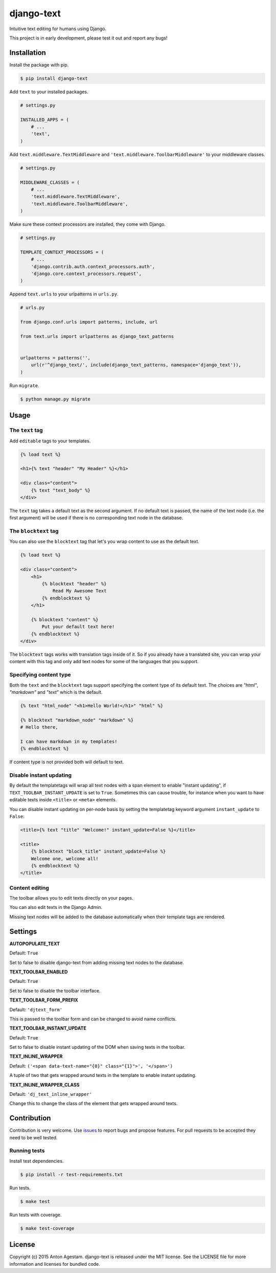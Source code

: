 django-text
===========

|Join the chat at https://gitter.im/antonagestam/django-text|
|Get downloads at https://pypi.python.org/pypi/django-text|
|See latest build status at https://circleci.com/gh/antonagestam/django-text/tree/master|
|Coverage|

Intuitive text editing for humans using Django.

This project is in early development, please test it out and report any bugs!


Installation
------------

Install the package with pip.

.. code:: shell

    $ pip install django-text

Add ``text`` to your installed packages.

.. code:: python

    # settings.py

    INSTALLED_APPS = (
        # ...
        'text',
    )

Add ``text.middleware.TextMiddleware`` and ``'text.middleware.ToolbarMiddleware'`` to your middleware classes.

.. code:: python

    # settings.py

    MIDDLEWARE_CLASSES = (
        # ...
        'text.middleware.TextMiddleware',
        'text.middleware.ToolbarMiddleware',
    )

Make sure these context processors are installed, they come with Django.

.. code:: python

    # settings.py

    TEMPLATE_CONTEXT_PROCESSORS = (
        # ...
        'django.contrib.auth.context_processors.auth',
        'django.core.context_processors.request',
    )

Append ``text.urls`` to your urlpatterns in ``urls.py``.

.. code:: python

    # urls.py

    from django.conf.urls import patterns, include, url

    from text.urls import urlpatterns as django_text_patterns


    urlpatterns = patterns('',
        url(r'^django_text/', include(django_text_patterns, namespace='django_text')),
    )

Run ``migrate``.

.. code:: shell

    $ python manage.py migrate


Usage
-----

The ``text`` tag
~~~~~~~~~~~~~~~~

Add ``editable`` tags to your templates.

.. code:: html

    {% load text %}

    <h1>{% text "header" "My Header" %}</h1>

    <div class="content">
        {% text "text_body" %}
    </div>

The ``text`` tag takes a default text as the second argument. If no
default text is passed, the name of the text node (i.e. the first
argument) will be used if there is no corresponding text node in the
database.

The ``blocktext`` tag
~~~~~~~~~~~~~~~~~~~~~

You can also use the ``blocktext`` tag that let's you wrap content
to use as the default text.

.. code:: html

    {% load text %}

    <div class="content">
        <h1>
            {% blocktext "header" %}
                Read My Awesome Text
            {% endblocktext %}
        </h1>

        {% blocktext "content" %}
            Put your default text here!
        {% endblocktext %}
    </div>

The ``blocktext`` tags works with translation tags inside of it. So
if you already have a translated site, you can wrap your content with
this tag and only add text nodes for some of the languages that you
support.

Specifying content type
~~~~~~~~~~~~~~~~~~~~~~~

Both the ``text`` and the ``blocktext`` tags support specifying
the content type of its default text. The choices are `"html"`,
`"markdown"` and `"text"` which is the default.

.. code:: html

    {% text "html_node" "<h1>Hello World!</h1>" "html" %}

    {% blocktext "markdown_node" "markdown" %}
    # Hello there,

    I can have markdown in my templates!
    {% endblocktext %}

If content type is not provided both will default to text.

Disable instant updating
~~~~~~~~~~~~~~~~~~~~~~~~

By default the templatetags will wrap all text nodes with a span
element to enable "instant updating", if
``TEXT_TOOLBAR_INSTANT_UPDATE`` is set to ``True``. Sometimes this
can cause trouble, for instance when you want to have editable
texts inside ``<title>`` or ``<meta>`` elements.

You can disable instant updating on per-node basis by setting the
templatetag keyword argument ``instant_update`` to  ``False``:

.. code:: html

    <title>{% text "title" "Welcome!" instant_update=False %}</title>

    <title>
        {% blocktext "block_title" instant_update=False %}
        Welcome one, welcome all!
        {% endblocktext %}
    </title>

Content editing
~~~~~~~~~~~~~~~

The toolbar allows you to edit texts directly on your pages. |The
django-text toolbar|

You can also edit texts in the Django Admin. |django-text in Django
Admin|

Missing text nodes will be added to the database automatically when
their template tags are rendered.


Settings
--------

**AUTOPOPULATE\_TEXT**

Default: ``True``

Set to false to disable django-text from adding missing text nodes to
the database.

**TEXT\_TOOLBAR\_ENABLED**

Default: ``True``

Set to false to disable the toolbar interface.

**TEXT\_TOOLBAR\_FORM\_PREFIX**

Default: ``'djtext_form'``

This is passed to the toolbar form and can be changed to avoid name
conflicts.

**TEXT\_TOOLBAR\_INSTANT\_UPDATE**

Default: ``True``

Set to false to disable instant updating of the DOM when saving texts in
the toolbar.

**TEXT\_INLINE\_WRAPPER**

Default: ``('<span data-text-name="{0}" class="{1}">', '</span>')``

A tuple of two that gets wrapped around texts in the template to enable
instant updating.

**TEXT\_INLINE\_WRAPPER\_CLASS**

Default: ``'dj_text_inline_wrapper'``

Change this to change the class of the element that gets wrapped around
texts.


Contribution
------------

Contribution is very welcome. Use
`issues <https://github.com/antonagestam/django-text/issues>`__ to
report bugs and propose features. For pull requests to be accepted
they need to be well tested.

Running tests
~~~~~~~~~~~~~

Install test dependencies.

.. code:: shell

    $ pip install -r test-requirements.txt

Run tests.

.. code:: shell

    $ make test

Run tests with coverage.

.. code:: shell

    $ make test-coverage


License
-------

Copyright (c) 2015 Anton Agestam. django-text is released under the MIT
license. See the LICENSE file for more information and licenses for
bundled code.

.. |Join the chat at https://gitter.im/antonagestam/django-text| image:: https://badges.gitter.im/Join%20Chat.svg
   :target: https://gitter.im/antonagestam/django-text?utm_source=badge&utm_medium=badge&utm_campaign=pr-badge&utm_content=badge
.. |Get downloads at https://pypi.python.org/pypi/django-text| image:: https://img.shields.io/pypi/dm/django-text.svg
   :target: https://pypi.python.org/pypi/django-text
.. |See latest build status at https://circleci.com/gh/antonagestam/django-text/tree/master| image:: https://circleci.com/gh/antonagestam/django-text.png?style=shield
   :target: https://circleci.com/gh/antonagestam/django-text/tree/master
.. |The django-text toolbar| image:: /docs/printscreen_toolbar.png
.. |django-text in Django Admin| image:: /docs/printscreen_admin.png
.. |Coverage| image:: https://coveralls.io/repos/antonagestam/django-text/badge.svg?branch=master&service=github
   :target: https://coveralls.io/r/antonagestam/django-text?branch=master


